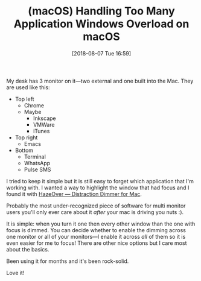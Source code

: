 #+BLOG: wisdomandwonder
#+POSTID: 10782
#+ORG2BLOG:
#+DATE: [2018-08-07 Tue 16:59]
#+OPTIONS: toc:nil num:nil todo:nil pri:nil tags:nil ^:nil
#+CATEGORY: Article
#+TAGS: macOS
#+TITLE: (macOS) Handling Too Many Application Windows Overload on macOS

My desk has 3 monitor on it—two external and one built into the Mac. They are
used like this:

- Top left
  - Chrome
  - Maybe
    - Inkscape
    - VMWare
    - iTunes
- Top right
  - Emacs
- Bottom
  - Terminal
  - WhatsApp
  - Pulse SMS

I tried to keep it simple but it is still easy to forget which application
that I'm working with. I wanted a way to highlight the window that had focus
and I found it with [[https://hazeover.com/][HazeOver — Distraction Dimmer for Mac]].

#+HTML: <!--more-->

Probably the most under-recognized piece of software for multi monitor users
you'll only ever care about it /after/ your mac is driving you nuts :).

It is simple: when you turn it one then every other window than the one with
focus is dimmed. You can decide whether to enable the dimming across one
monitor or all of your monitors—I enable it across /all/ of them so it is even
easier for me to focus! There are other nice options but I care most about the
basics.

Been using it for months and it's been rock-solid.

Love it!
